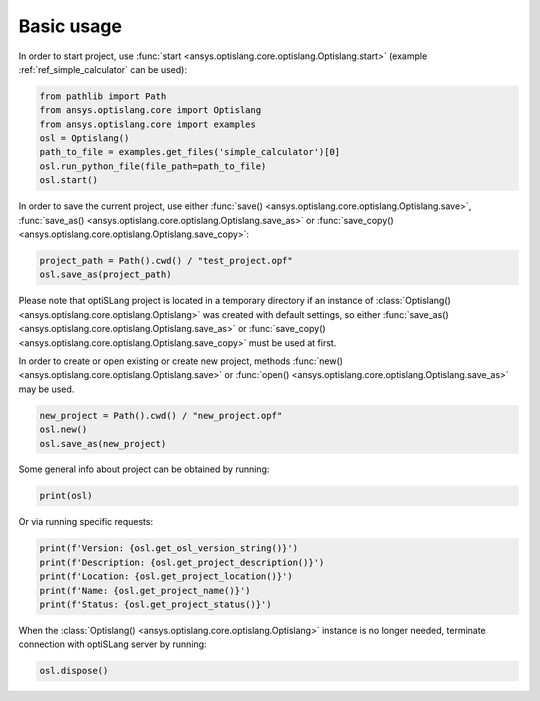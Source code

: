 .. _ref_functions:

===========
Basic usage
===========
In order to start project, use :func:`start <ansys.optislang.core.optislang.Optislang.start>`
(example :ref:`ref_simple_calculator` can be used):

.. code:: python
    
    from pathlib import Path
    from ansys.optislang.core import Optislang
    from ansys.optislang.core import examples
    osl = Optislang()
    path_to_file = examples.get_files('simple_calculator')[0]
    osl.run_python_file(file_path=path_to_file)
    osl.start()

In order to save the current project, use either
:func:`save() <ansys.optislang.core.optislang.Optislang.save>`,
:func:`save_as() <ansys.optislang.core.optislang.Optislang.save_as>` or
:func:`save_copy() <ansys.optislang.core.optislang.Optislang.save_copy>`:

.. code:: python

    project_path = Path().cwd() / "test_project.opf"
    osl.save_as(project_path)

Please note that optiSLang project is located in a temporary directory if an instance 
of :class:`Optislang() <ansys.optislang.core.optislang.Optislang>` was created with default 
settings, so either :func:`save_as() <ansys.optislang.core.optislang.Optislang.save_as>` or
:func:`save_copy() <ansys.optislang.core.optislang.Optislang.save_copy>` must be used at first.


In order to create or open existing or create new project, methods
:func:`new() <ansys.optislang.core.optislang.Optislang.save>` or
:func:`open() <ansys.optislang.core.optislang.Optislang.save_as>` may be used. 

.. code:: python
    
    new_project = Path().cwd() / "new_project.opf"
    osl.new()
    osl.save_as(new_project)

Some general info about project can be obtained by running:

.. code:: python

    print(osl)

Or via running specific requests:

.. code:: python

    print(f'Version: {osl.get_osl_version_string()}')
    print(f'Description: {osl.get_project_description()}')
    print(f'Location: {osl.get_project_location()}')
    print(f'Name: {osl.get_project_name()}')
    print(f'Status: {osl.get_project_status()}')

When the :class:`Optislang() <ansys.optislang.core.optislang.Optislang>` instance is no longer 
needed, terminate connection with optiSLang server by running:

.. code:: python

    osl.dispose()